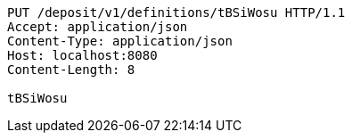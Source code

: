 [source,http,options="nowrap"]
----
PUT /deposit/v1/definitions/tBSiWosu HTTP/1.1
Accept: application/json
Content-Type: application/json
Host: localhost:8080
Content-Length: 8

tBSiWosu
----